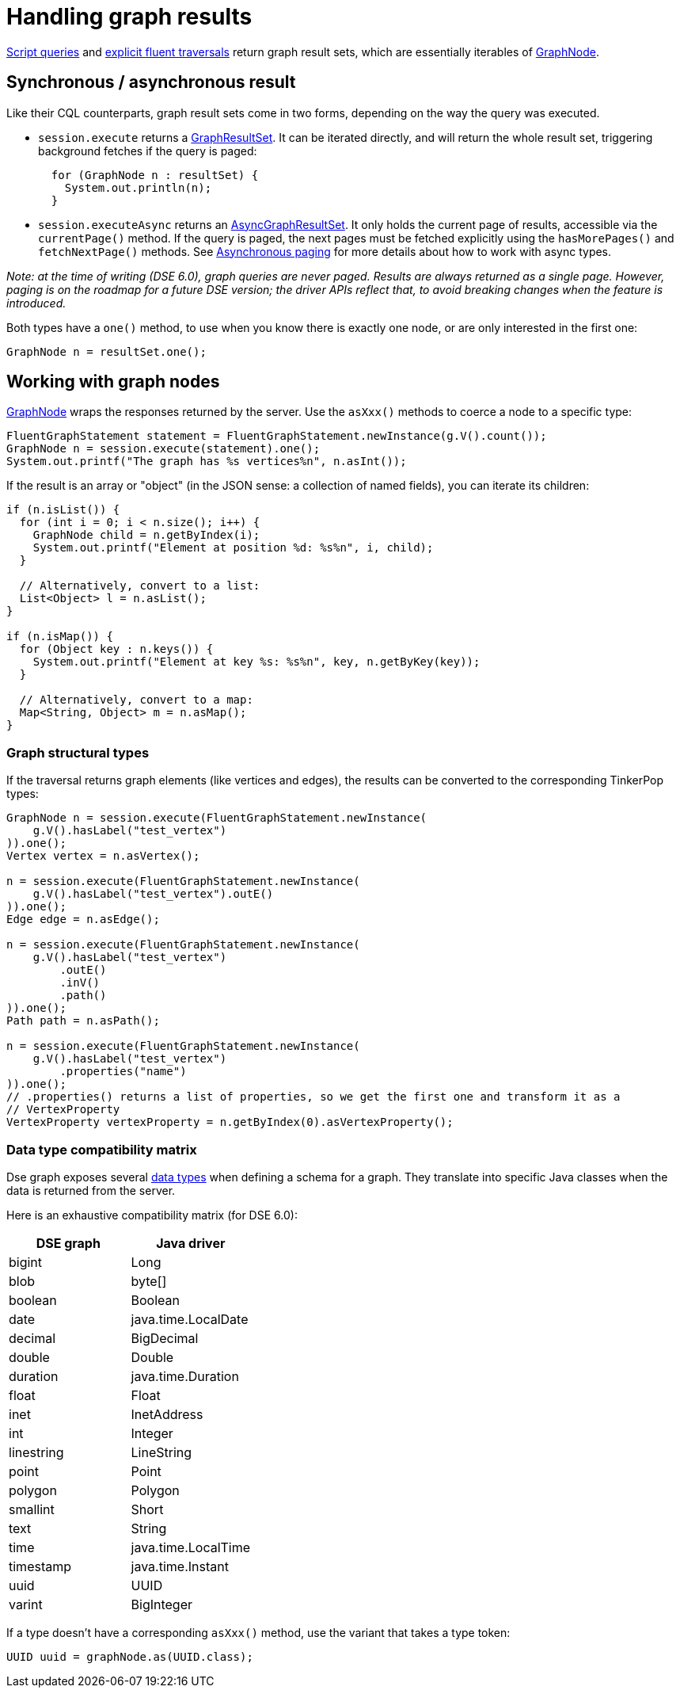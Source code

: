 = Handling graph results

xref:core/dse/graphScript.adoc[Script queries] and xref:core/dse/graphFluentExplicit.adoc[explicit fluent traversals] return graph result sets, which are essentially iterables of https://docs.datastax.com/en/drivers/java/4.13/com/datastax/dse/driver/api/core/graph/GraphNode.html[GraphNode].

== Synchronous / asynchronous result

Like their CQL counterparts, graph result sets come in two forms, depending on the way the query was executed.

* `session.execute` returns a https://docs.datastax.com/en/drivers/java/4.13/com/datastax/dse/driver/api/core/graph/GraphResultSet.html[GraphResultSet].
It can be iterated directly, and will return the  whole result set, triggering background fetches if the query is paged:
+
[source,java]
----
  for (GraphNode n : resultSet) {
    System.out.println(n);
  }
----

* `session.executeAsync` returns an https://docs.datastax.com/en/drivers/java/4.13/com/datastax/dse/driver/api/core/graph/AsyncGraphResultSet.html[AsyncGraphResultSet].
It only holds the current page of  results, accessible via the `currentPage()` method.
If the query is paged, the next pages must be  fetched explicitly using the `hasMorePages()` and `fetchNextPage()` methods.
See xref:core/paging.adoc#asynchronous-paging[Asynchronous  paging] for more details about how to work with async  types.

_Note: at the time of writing (DSE 6.0), graph queries are never paged.
Results are always returned as a single page.
However, paging is on the roadmap for a future DSE version;
the driver APIs reflect that, to avoid breaking changes when the feature is introduced._

Both types have a `one()` method, to use when you know there is exactly one node, or are only interested in the first one:

[source,java]
----
GraphNode n = resultSet.one();
----

== Working with graph nodes

https://docs.datastax.com/en/drivers/java/4.13/com/datastax/dse/driver/api/core/graph/GraphNode.html[GraphNode] wraps the responses returned by the server.
Use the `asXxx()` methods to coerce a node to a specific type:

[source,java]
----
FluentGraphStatement statement = FluentGraphStatement.newInstance(g.V().count());
GraphNode n = session.execute(statement).one();
System.out.printf("The graph has %s vertices%n", n.asInt());
----

If the result is an array or "object" (in the JSON sense: a collection of named fields), you can iterate its children:

[source,java]
----
if (n.isList()) {
  for (int i = 0; i < n.size(); i++) {
    GraphNode child = n.getByIndex(i);
    System.out.printf("Element at position %d: %s%n", i, child);
  }

  // Alternatively, convert to a list:
  List<Object> l = n.asList();
}

if (n.isMap()) {
  for (Object key : n.keys()) {
    System.out.printf("Element at key %s: %s%n", key, n.getByKey(key));
  }

  // Alternatively, convert to a map:
  Map<String, Object> m = n.asMap();
}
----

=== Graph structural types

If the traversal returns graph elements (like vertices and edges), the results can be converted to the corresponding TinkerPop types:

[source,java]
----
GraphNode n = session.execute(FluentGraphStatement.newInstance(
    g.V().hasLabel("test_vertex")
)).one();
Vertex vertex = n.asVertex();

n = session.execute(FluentGraphStatement.newInstance(
    g.V().hasLabel("test_vertex").outE()
)).one();
Edge edge = n.asEdge();

n = session.execute(FluentGraphStatement.newInstance(
    g.V().hasLabel("test_vertex")
        .outE()
        .inV()
        .path()
)).one();
Path path = n.asPath();

n = session.execute(FluentGraphStatement.newInstance(
    g.V().hasLabel("test_vertex")
        .properties("name")
)).one();
// .properties() returns a list of properties, so we get the first one and transform it as a
// VertexProperty
VertexProperty vertexProperty = n.getByIndex(0).asVertexProperty();
----

=== Data type compatibility matrix

Dse graph exposes several https://docs.datastax.com/en/dse/6.0/dse-dev/datastax_enterprise/graph/reference/refDSEGraphDataTypes.html[data types] when defining a schema for a graph.
They translate into specific Java classes when the data is returned from the server.

Here is an exhaustive compatibility matrix (for DSE 6.0):

|===
| DSE graph | Java driver

| bigint
| Long

| blob
| byte[]

| boolean
| Boolean

| date
| java.time.LocalDate

| decimal
| BigDecimal

| double
| Double

| duration
| java.time.Duration

| float
| Float

| inet
| InetAddress

| int
| Integer

| linestring
| LineString

| point
| Point

| polygon
| Polygon

| smallint
| Short

| text
| String

| time
| java.time.LocalTime

| timestamp
| java.time.Instant

| uuid
| UUID

| varint
| BigInteger
|===

If a type doesn't have a corresponding `asXxx()` method, use the variant that takes a type token:

[source,java]
----
UUID uuid = graphNode.as(UUID.class);
----
